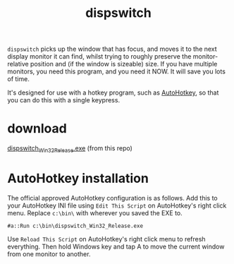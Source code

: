#+OPTIONS: toc:nil num:nil author:nil email:nil creator:nil timestamp:nil
#+TITLE: dispswitch

=dispswitch= picks up the window that has focus, and moves it to the
next display monitor it can find, whilst trying to roughly preserve
the monitor-relative position and (if the window is sizeable) size. If
you have multiple monitors, you need this program, and you need it
NOW. It will save you lots of time.

It's designed for use with a hotkey program, such as
[[http://www.autohotkey.com/][AutoHotkey]], so that you can do this with a single keypress.

* download

[[https://github.com/tom-seddon/dispswitch/blob/master/dispswitch_Win32_Release.exe?raw%3Dtrue][dispswitch_Win32_Release.exe]] (from this repo)

* AutoHotkey installation

The official approved AutoHotkey configuration is as follows. Add this
to your AutoHotkey INI file using =Edit This Script= on AutoHotkey's
right click menu. Replace =c:\bin\= with wherever you saved the EXE
to.

#+BEGIN_EXAMPLE
#a::Run c:\bin\dispswitch_Win32_Release.exe
#+END_EXAMPLE

Use =Reload This Script= on AutoHotkey's right click menu to refresh
everything. Then hold Windows key and tap A to move the current window
from one monitor to another.
